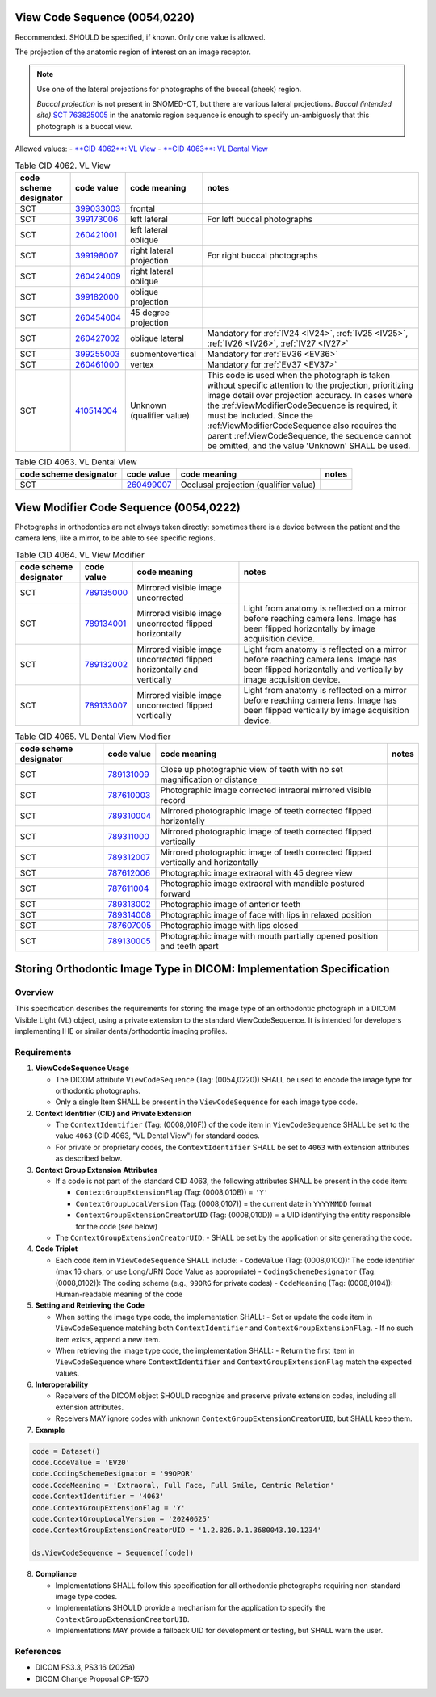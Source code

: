 .. _ViewCodeSequence:

View Code Sequence (0054,0220)
==============================

Recommended. SHOULD be specified, if known. Only one value is allowed.

The projection of the anatomic region of interest on an image receptor.

.. note::
  Use one of the lateral projections for photographs of the buccal (cheek) region.
  
  *Buccal projection* is not present in SNOMED-CT, but there are various lateral projections. *Buccal (intended site)* `SCT 763825005 <https://browser.ihtsdotools.org/?perspective=full&conceptId1=763825005&edition=MAIN&release=&languages=en>`__ in the anatomic region sequence is enough to specify un-ambiguosly that this photograph is a buccal view. 

Allowed values:
- `**CID 4062**: VL View <https://dicom.nema.org/medical/dicom/current/output/chtml/part16/sect_CID_4062.html>`__
- `**CID 4063**: VL Dental View <https://dicom.nema.org/medical/dicom/current/output/chtml/part16/sect_CID_4063.html>`__

.. _cid-4062:
.. list-table:: Table CID 4062. VL View
    :header-rows: 1

    * - code scheme designator
      - code value
      - code meaning
      - notes
    * - SCT
      - `399033003 <https://browser.ihtsdotools.org/?perspective=full&conceptId1=399033003&edition=MAIN&release=&languages=en>`__
      - frontal
      - 
    * - SCT
      - `399173006 <https://browser.ihtsdotools.org/?perspective=full&conceptId1=399173006&edition=MAIN&release=&languages=en>`__
      - left lateral 
      - For left buccal photographs
    * - SCT
      - `260421001 <https://browser.ihtsdotools.org/?perspective=full&conceptId1=260421001&edition=MAIN&release=&languages=en>`__
      - left lateral oblique
      - 
    * - SCT
      - `399198007 <https://browser.ihtsdotools.org/?perspective=full&conceptId1=399198007&edition=MAIN&release=&languages=en>`__
      - right lateral projection
      - For right buccal photographs
    * - SCT
      - `260424009 <https://browser.ihtsdotools.org/?perspective=full&conceptId1=260424009&edition=MAIN&release=&languages=en>`__
      - right lateral oblique
      - 
    * - SCT
      - `399182000 <https://browser.ihtsdotools.org/?perspective=full&conceptId1=399182000&edition=MAIN&release=&languages=en>`__
      - oblique projection
      - 
    * - SCT
      - `260454004 <https://browser.ihtsdotools.org/?perspective=full&conceptId1=260454004&edition=MAIN&release=&languages=en>`__
      - 45 degree projection
      - 
    * - SCT
      - `260427002 <https://browser.ihtsdotools.org/?perspective=full&conceptId1=260427002&edition=MAIN&release=&languages=en>`__
      - oblique lateral
      - Mandatory for :ref:`IV24 <IV24>`, :ref:`IV25 <IV25>`, :ref:`IV26 <IV26>`, :ref:`IV27 <IV27>` 
    * - SCT
      - `399255003 <https://browser.ihtsdotools.org/?perspective=full&conceptId1=399255003&edition=MAIN&release=&languages=en>`__
      - submentovertical
      - Mandatory for :ref:`EV36 <EV36>`
    * - SCT
      - `260461000 <https://browser.ihtsdotools.org/?perspective=full&conceptId1=260461000&edition=MAIN&release=&languages=en>`__
      - vertex 
      - Mandatory for :ref:`EV37 <EV37>`
    * - SCT
      - `410514004 <https://browser.ihtsdotools.org/?perspective=full&conceptId1=410514004&edition=MAIN&release=&languages=en>`__
      - Unknown (qualifier value)
      - This code is used when the photograph is taken without specific attention to the projection, prioritizing image detail over projection accuracy. In cases where the :ref:ViewModifierCodeSequence is required, it must be included. Since the :ref:ViewModifierCodeSequence also requires the parent :ref:ViewCodeSequence, the sequence cannot be omitted, and the value 'Unknown' SHALL be used.

.. _cid-4063:
.. list-table:: Table CID 4063. VL Dental View
    :header-rows: 1

    * - code scheme designator
      - code value
      - code meaning
      - notes
    * - SCT
      - `260499007 <https://browser.ihtsdotools.org/?perspective=full&conceptId1=260499007&edition=MAIN&release=&languages=en>`__
      - Occlusal projection (qualifier value)
      - 

.. _ViewModifierCodeSequence:

View Modifier Code Sequence (0054,0222)
=======================================



Photographs in orthodontics are not always taken directly: sometimes there is a device between the patient and the camera lens, like a mirror, to be able to see specific regions.

.. _cid-4064:
.. list-table:: Table CID 4064. VL View Modifier
    :header-rows: 1

    * - code scheme designator
      - code value
      - code meaning
      - notes
    * - SCT
      - `789135000 <https://browser.ihtsdotools.org/?perspective=full&conceptId1=789135000&edition=MAIN&release=&languages=en>`__
      - Mirrored visible image uncorrected
      - 
    * - SCT
      - `789134001 <https://browser.ihtsdotools.org/?perspective=full&conceptId1=789134001&edition=MAIN&release=&languages=en>`__
      - Mirrored visible image uncorrected flipped horizontally
      - Light from anatomy is reflected on a mirror before reaching camera lens. Image has been flipped horizontally by image acquisition device.
    * - SCT
      - `789132002 <https://browser.ihtsdotools.org/?perspective=full&conceptId1=789132002&edition=MAIN&release=&languages=en>`__
      - Mirrored visible image uncorrected flipped horizontally and vertically
      - Light from anatomy is reflected on a mirror before reaching camera lens. Image has been flipped horizontally and vertically by image acquisition device.
    * - SCT
      - `789133007 <https://browser.ihtsdotools.org/?perspective=full&conceptId1=789133007&edition=MAIN&release=&languages=en>`__
      - Mirrored visible image uncorrected flipped vertically
      - Light from anatomy is reflected on a mirror before reaching camera lens. Image has been flipped vertically by image acquisition device.

.. _cid-4065:
.. list-table:: Table CID 4065. VL Dental View Modifier
    :header-rows: 1

    * - code scheme designator
      - code value
      - code meaning
      - notes
    * - SCT
      - `789131009 <https://browser.ihtsdotools.org/?perspective=full&conceptId1=789131009&edition=MAIN&release=&languages=en>`__
      - Close up photographic view of teeth with no set magnification or distance
      - 
    * - SCT
      - `787610003 <https://browser.ihtsdotools.org/?perspective=full&conceptId1=787610003&edition=MAIN&release=&languages=en>`__
      - Photographic image corrected intraoral mirrored visible record
      - 
    * - SCT
      - `789310004 <https://browser.ihtsdotools.org/?perspective=full&conceptId1=789310004&edition=MAIN&release=&languages=en>`__
      - Mirrored photographic image of teeth corrected flipped horizontally
      - 
    * - SCT
      - `789311000 <https://browser.ihtsdotools.org/?perspective=full&conceptId1=789311000&edition=MAIN&release=&languages=en>`__
      - Mirrored photographic image of teeth corrected flipped vertically
      - 
    * - SCT
      - `789312007 <https://browser.ihtsdotools.org/?perspective=full&conceptId1=789312007&edition=MAIN&release=&languages=en>`__
      - Mirrored photographic image of teeth corrected flipped vertically and horizontally
      - 
    * - SCT
      - `787612006 <https://browser.ihtsdotools.org/?perspective=full&conceptId1=787612006&edition=MAIN&release=&languages=en>`__
      - Photographic image extraoral with 45 degree view
      - 
    * - SCT
      - `787611004 <https://browser.ihtsdotools.org/?perspective=full&conceptId1=787611004&edition=MAIN&release=&languages=en>`__
      - Photographic image extraoral with mandible postured forward
      - 
    * - SCT
      - `789313002 <https://browser.ihtsdotools.org/?perspective=full&conceptId1=789313002&edition=MAIN&release=&languages=en>`__
      - Photographic image of anterior teeth
      - 
    * - SCT
      - `789314008 <https://browser.ihtsdotools.org/?perspective=full&conceptId1=789314008&edition=MAIN&release=&languages=en>`__
      - Photographic image of face with lips in relaxed position
      - 
    * - SCT
      - `787607005 <https://browser.ihtsdotools.org/?perspective=full&conceptId1=787607005&edition=MAIN&release=&languages=en>`__
      - Photographic image with lips closed
      - 
    * - SCT
      - `789130005 <https://browser.ihtsdotools.org/?perspective=full&conceptId1=789130005&edition=MAIN&release=&languages=en>`__
      - Photographic image with mouth partially opened position and teeth apart
      - 

Storing Orthodontic Image Type in DICOM: Implementation Specification
=====================================================================

Overview
--------

This specification describes the requirements for storing the image type of an orthodontic photograph in a DICOM Visible Light (VL) object, using a private extension to the standard ViewCodeSequence. It is intended for developers implementing IHE or similar dental/orthodontic imaging profiles.

Requirements
------------

1. **ViewCodeSequence Usage**

   - The DICOM attribute ``ViewCodeSequence`` (Tag: (0054,0220)) SHALL be used to encode the image type for orthodontic photographs.
   - Only a single Item SHALL be present in the ``ViewCodeSequence`` for each image type code.

2. **Context Identifier (CID) and Private Extension**

   - The ``ContextIdentifier`` (Tag: (0008,010F)) of the code item in ``ViewCodeSequence`` SHALL be set to the value ``4063`` (CID 4063, "VL Dental View") for standard codes.
   - For private or proprietary codes, the ``ContextIdentifier`` SHALL be set to ``4063`` with extension attributes as described below.

3. **Context Group Extension Attributes**

   - If a code is not part of the standard CID 4063, the following attributes SHALL be present in the code item:
   
     - ``ContextGroupExtensionFlag`` (Tag: (0008,010B)) = ``'Y'``
     - ``ContextGroupLocalVersion`` (Tag: (0008,0107)) = the current date in ``YYYYMMDD`` format
     - ``ContextGroupExtensionCreatorUID`` (Tag: (0008,010D)) = a UID identifying the entity responsible for the code (see below)
   
   - The ``ContextGroupExtensionCreatorUID``:
     - SHALL be set by the application or site generating the code.

4. **Code Triplet**

   - Each code item in ``ViewCodeSequence`` SHALL include:
     - ``CodeValue`` (Tag: (0008,0100)): The code identifier (max 16 chars, or use Long/URN Code Value as appropriate)
     - ``CodingSchemeDesignator`` (Tag: (0008,0102)): The coding scheme (e.g., ``99ORG`` for private codes)
     - ``CodeMeaning`` (Tag: (0008,0104)): Human-readable meaning of the code

5. **Setting and Retrieving the Code**

   - When setting the image type code, the implementation SHALL:
     - Set or update the code item in ``ViewCodeSequence`` matching both ``ContextIdentifier`` and ``ContextGroupExtensionFlag``.
     - If no such item exists, append a new item.
   - When retrieving the image type code, the implementation SHALL:
     - Return the first item in ``ViewCodeSequence`` where ``ContextIdentifier`` and ``ContextGroupExtensionFlag`` match the expected values.

6. **Interoperability**

   - Receivers of the DICOM object SHOULD recognize and preserve private extension codes, including all extension attributes.
   - Receivers MAY ignore codes with unknown ``ContextGroupExtensionCreatorUID``, but SHALL keep them.

7. **Example**

.. code-block:: python

   code = Dataset()
   code.CodeValue = 'EV20'
   code.CodingSchemeDesignator = '99OPOR'
   code.CodeMeaning = 'Extraoral, Full Face, Full Smile, Centric Relation'
   code.ContextIdentifier = '4063'
   code.ContextGroupExtensionFlag = 'Y'
   code.ContextGroupLocalVersion = '20240625'
   code.ContextGroupExtensionCreatorUID = '1.2.826.0.1.3680043.10.1234'

   ds.ViewCodeSequence = Sequence([code])

8. **Compliance**

   - Implementations SHALL follow this specification for all orthodontic photographs requiring non-standard image type codes.
   - Implementations SHOULD provide a mechanism for the application to specify the ``ContextGroupExtensionCreatorUID``.
   - Implementations MAY provide a fallback UID for development or testing, but SHALL warn the user.

References
----------

- DICOM PS3.3, PS3.16 (2025a)
- DICOM Change Proposal CP-1570
